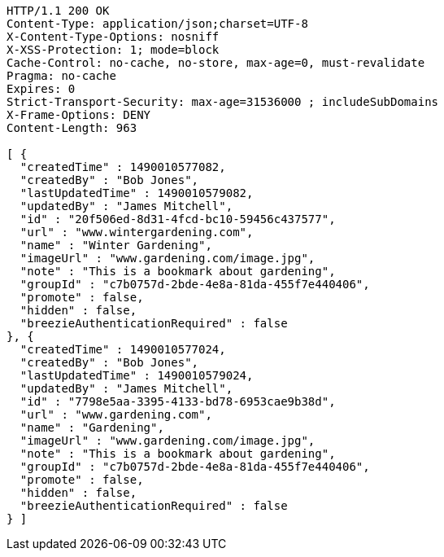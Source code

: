 [source,http,options="nowrap"]
----
HTTP/1.1 200 OK
Content-Type: application/json;charset=UTF-8
X-Content-Type-Options: nosniff
X-XSS-Protection: 1; mode=block
Cache-Control: no-cache, no-store, max-age=0, must-revalidate
Pragma: no-cache
Expires: 0
Strict-Transport-Security: max-age=31536000 ; includeSubDomains
X-Frame-Options: DENY
Content-Length: 963

[ {
  "createdTime" : 1490010577082,
  "createdBy" : "Bob Jones",
  "lastUpdatedTime" : 1490010579082,
  "updatedBy" : "James Mitchell",
  "id" : "20f506ed-8d31-4fcd-bc10-59456c437577",
  "url" : "www.wintergardening.com",
  "name" : "Winter Gardening",
  "imageUrl" : "www.gardening.com/image.jpg",
  "note" : "This is a bookmark about gardening",
  "groupId" : "c7b0757d-2bde-4e8a-81da-455f7e440406",
  "promote" : false,
  "hidden" : false,
  "breezieAuthenticationRequired" : false
}, {
  "createdTime" : 1490010577024,
  "createdBy" : "Bob Jones",
  "lastUpdatedTime" : 1490010579024,
  "updatedBy" : "James Mitchell",
  "id" : "7798e5aa-3395-4133-bd78-6953cae9b38d",
  "url" : "www.gardening.com",
  "name" : "Gardening",
  "imageUrl" : "www.gardening.com/image.jpg",
  "note" : "This is a bookmark about gardening",
  "groupId" : "c7b0757d-2bde-4e8a-81da-455f7e440406",
  "promote" : false,
  "hidden" : false,
  "breezieAuthenticationRequired" : false
} ]
----